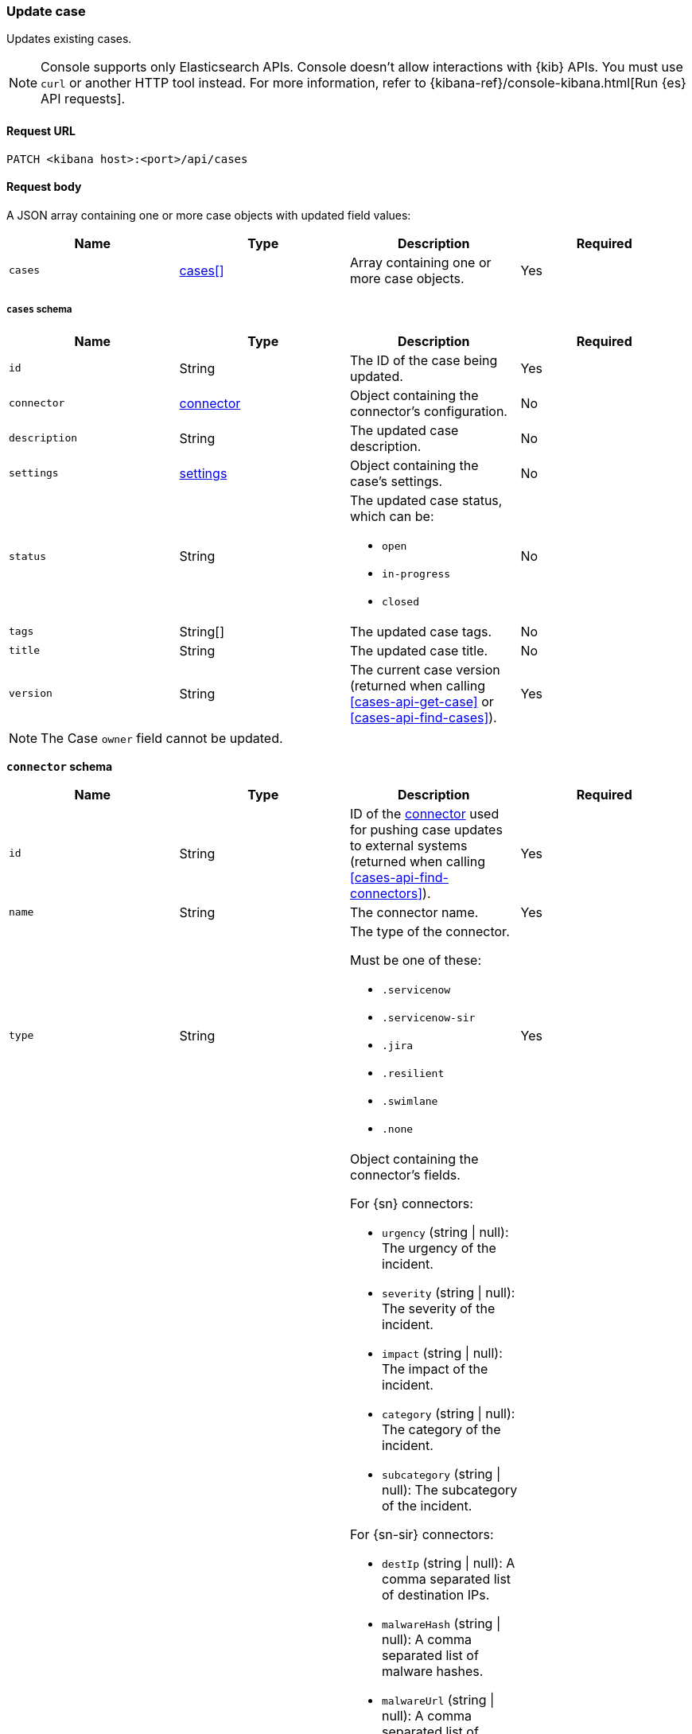 [[cases-api-update]]
=== Update case

Updates existing cases.

NOTE: Console supports only Elasticsearch APIs. Console doesn't allow interactions with {kib} APIs. You must use `curl` or another HTTP tool instead. For more information, refer to {kibana-ref}/console-kibana.html[Run {es} API requests].

==== Request URL

`PATCH <kibana host>:<port>/api/cases`

==== Request body

A JSON array containing one or more case objects with updated field values:

[width="100%",options="header"]
|==============================================
|Name |Type |Description |Required

|`cases` |<<update-cases-schema, cases[]>> |Array containing one or more case objects. |Yes
|==============================================

[[update-cases-schema]]
===== `cases` schema
|==============================================
|Name |Type |Description |Required

|`id` |String |The ID of the case being updated. |Yes
|`connector` |<<case-update-connector-schema, connector>> |Object containing the connector's
configuration. |No
|`description` |String |The updated case description. |No
|`settings` |<<create-case-settings-schema-update, settings>> |Object containing the case's
settings. |No
|`status` |String a|The updated case status, which can be:

* `open`
* `in-progress`
* `closed`

|No
|`tags` |String[] |The updated case tags. |No
|`title` |String |The updated case title. |No
|`version` |String |The current case version (returned when calling
<<cases-api-get-case>> or <<cases-api-find-cases>>). |Yes
|==============================================

NOTE: The Case `owner` field cannot be updated.

[[case-update-connector-schema]]
*`connector` schema*

[width="100%",options="header"]
|==============================================
|Name |Type |Description |Required

|`id` |String |ID of the <<actions-api-overview, connector>>
used for pushing case updates to external systems (returned when calling
<<cases-api-find-connectors>>). |Yes
|`name` |String a|The connector name. |Yes
|`type` |String a|The type of the connector.

Must be one of these:

* `.servicenow`
* `.servicenow-sir`
* `.jira`
* `.resilient`
* `.swimlane`
* `.none`
|Yes
|`fields` |Object a| Object containing the connector's fields.

For {sn} connectors:

* `urgency` (string \| null): The urgency of the incident.
* `severity` (string \| null): The severity of the incident.
* `impact` (string \| null): The impact of the incident.
* `category` (string \| null): The category of the incident.
* `subcategory` (string \| null): The subcategory of the incident.

For {sn-sir} connectors:

* `destIp` (string \| null): A comma separated list of destination IPs.
* `malwareHash` (string \| null): A comma separated list of malware hashes.
* `malwareUrl` (string \| null): A comma separated list of malware URLs.
* `sourceIp` (string \| null): A comma separated list of source IPs.
* `priority` (string \| null): The priority of the incident.
* `category` (string \| null): The category of the incident.
* `subcategory` (string \| null): The subcategory of the incident.

For {jira} connectors:

* `issueType` (string): The issue type of the issue.
* `priority` (string \| null): The priority of the issue.
* `parent` (string \| null): The key of the parent issue (Valid when the issue type is `Sub-task`).

For {ibm-r} connectors:

* `issueTypes` (number[]): The issue types of the issue.
* `severityCode` (number): The severity code of the issue.

For {swimlane} connectors:

* `caseId` (string \| null): The case ID.

|Yes
|==============================================

[[create-case-settings-schema-update]]
*`settings` schema*

[width="100%",options="header"]
|==============================================
|Name |Type |Description |Required
|`syncAlerts` |Boolean| Turn on or off synching with alerts. | Yes
|==============================================

===== Example request

Updates the description, tags, and connector of case ID
`a18b38a0-71b0-11ea-a0b2-c51ea50a58e2`:

[source,sh]
--------------------------------------------------
PATCH api/cases
{
  "cases": [
    {
      "connector": {
        "id": "131d4448-abe0-4789-939d-8ef60680b498",
        "name": "My connector",
        "type": ".jira",
        "fields": {
          "issueType": "10006",
          "priority": null,
        }
      },
      "id": "a18b38a0-71b0-11ea-a0b2-c51ea50a58e2",
      "description": "James Bond clicked on a highly suspicious email
      banner advertising cheap holidays for underpaid civil servants.
      Operation bubblegum is active. Repeat - operation bubblegum is
      now active!",
      "tags": [
        "phishing",
        "social engineering",
        "bubblegum"
      ],
      "settings": {
        "syncAlerts": true
      }
      "version": "WzIzLDFd"
    }
  ]
}
--------------------------------------------------
// KIBANA

==== Response code

`200`::
   Indicates a successful call.

==== Response payload

The updated case with a new `version` value.

===== Example response

[source,json]
--------------------------------------------------
[
  {
    "id": "66b9aa00-94fa-11ea-9f74-e7e108796192",
    "version": "WzU0OCwxXQ==",
    "comments": [],
    "totalComment": 0,
    "connector": {
      "id": "131d4448-abe0-4789-939d-8ef60680b498",
      "name": "My connector",
      "type": ".jira",
      "fields": {
        "issueType": "10006",
        "priority": null,
      }
    },
    "title": "This case will self-destruct in 5 seconds",
    "description": "James Bond clicked on a highly suspicious email banner advertising cheap holidays for underpaid civil servants. Operation bubblegum is active. Repeat - operation bubblegum is now active!",
    "tags": [
      "phishing",
      "social engineering",
      "bubblegum"
    ],
    "settings": {
      "syncAlerts": true
    }
    "closed_at": null,
    "closed_by": null,
    "created_at": "2020-05-13T09:16:17.416Z",
    "created_by": {
      "email": "ahunley@imf.usa.gov",
      "full_name": "Alan Hunley",
      "username": "ahunley"
    },
    "external_service": {
      "external_title": "IS-4",
      "pushed_by": {
        "full_name": "Classified",
        "email": "classified@hms.oo.gov.uk",
        "username": "M"
      },
      "external_url": "https://hms.atlassian.net/browse/IS-4",
      "pushed_at": "2020-05-13T09:20:40.672Z",
      "connector_id": "05da469f-1fde-4058-99a3-91e4807e2de8",
      "external_id": "10003",
      "connector_name": "Jira"
    },
    "owner": "securitySolution",
    "status": "open",
    "updated_at": "2020-05-13T09:48:33.043Z",
    "updated_by": {
      "email": "classified@hms.oo.gov.uk",
      "full_name": "Classified",
      "username": "M"
    }
  }
]
--------------------------------------------------
